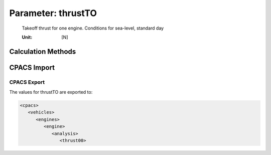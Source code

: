 .. _engine.thrustTO:

Parameter: thrustTO
^^^^^^^^^^^^^^^^^^^^^^^^^^^^^^^^^^^^^^^^^^^^^^^^^^^^^^^^

    Takeoff thrust for one engine. Conditions for sea-level, standard day
    
    :Unit: [N]
	

Calculation Methods
"""""""""""""""""""""""""""""""""""""""""""""""""""""""
.. automethod:: VAMPzero.Component.Engine.Propulsion.thrustTO.thrustTO.calc


   :Dependencies: 
   * :ref:`aircraft.mTOM`
   * :ref:`aircraft.twTO`
   * :ref:`engine.nEngine`


   :Sensitivities: 
.. image:: calc.jpg 
   :width: 80% 


.. automethod:: VAMPzero.Component.Engine.Propulsion.thrustTO.thrustTO.calcEq


   :Dependencies: 
   * :ref:`aircraft.mTOM`
   * :ref:`aircraft.cLTO`
   * :ref:`wing.oswald`
   * :ref:`aircraft.cD0`
   * :ref:`wing.aspectRatio`
   * :ref:`engine.nEngine`


   :Sensitivities: 
.. image:: calcEq.jpg 
   :width: 80% 


.. automethod:: VAMPzero.Component.Engine.Propulsion.thrustTO.thrustTO.calcThrustCR


   :Dependencies: 
   * :ref:`engine.bypassRatio`
   * :ref:`engine.thrustCR`
   * :ref:`atmosphere.rhoAP`
   * :ref:`atmosphere.rhoCR`
   * :ref:`atmosphere.MaCR`


   :Sensitivities: 
.. image:: calcThrustCR.jpg 
   :width: 80% 


.. automethod:: VAMPzero.Component.Engine.Propulsion.thrustTO.thrustTO.calctwTO


   :Dependencies: 
   * :ref:`aircraft.mTOM`
   * :ref:`aircraft.twTO`
   * :ref:`engine.nEngine`


   :Sensitivities: 
.. image:: calctwTO.jpg 
   :width: 80% 


CPACS Import
"""""""""""""""""""""""""""""""""""""""""""""""""""""""
.. automethod:: VAMPzero.Component.Engine.Propulsion.thrustTO.thrustTO.cpacsImport

CPACS Export
-------------------
The values for thrustTO are exported to:

.. code-block:: xml

   <cpacs>
      <vehicles>
         <engines>
            <engine>
               <analysis>
                  <thrust00>

